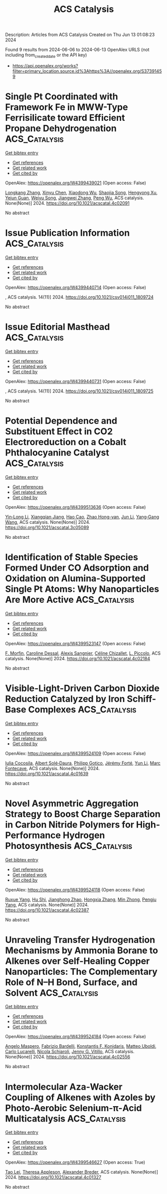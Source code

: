 #+TITLE: ACS Catalysis
Description: Articles from ACS Catalysis
Created on Thu Jun 13 01:08:23 2024

Found 9 results from 2024-06-06 to 2024-06-13
OpenAlex URLS (not including from_created_date or the API key)
- [[https://api.openalex.org/works?filter=primary_location.source.id%3Ahttps%3A//openalex.org/S37391459]]

* Single Pt Coordinated with Framework Fe in MWW-Type Ferrisilicate toward Efficient Propane Dehydrogenation  :ACS_Catalysis:
:PROPERTIES:
:UUID: https://openalex.org/W4399439021
:TOPICS: Catalytic Dehydrogenation of Light Alkanes, Catalytic Nanomaterials, Zeolite Chemistry and Catalysis
:PUBLICATION_DATE: 2024-06-07
:END:    
    
[[elisp:(doi-add-bibtex-entry "https://doi.org/10.1021/acscatal.4c02091")][Get bibtex entry]] 

- [[elisp:(progn (xref--push-markers (current-buffer) (point)) (oa--referenced-works "https://openalex.org/W4399439021"))][Get references]]
- [[elisp:(progn (xref--push-markers (current-buffer) (point)) (oa--related-works "https://openalex.org/W4399439021"))][Get related work]]
- [[elisp:(progn (xref--push-markers (current-buffer) (point)) (oa--cited-by-works "https://openalex.org/W4399439021"))][Get cited by]]

OpenAlex: https://openalex.org/W4399439021 (Open access: False)
    
[[https://openalex.org/A5038416644][Longkang Zhang]], [[https://openalex.org/A5078226849][Xinyu Chen]], [[https://openalex.org/A5004299496][Xiaodong Wu]], [[https://openalex.org/A5017869622][Shaojia Song]], [[https://openalex.org/A5042987873][Hengyong Xu]], [[https://openalex.org/A5062999948][Yejun Guan]], [[https://openalex.org/A5020457916][Weiyu Song]], [[https://openalex.org/A5084434322][Jiangwei Zhang]], [[https://openalex.org/A5018681961][Peng Wu]], ACS catalysis. None(None)] 2024. https://doi.org/10.1021/acscatal.4c02091 
     
No abstract    

    

* Issue Publication Information  :ACS_Catalysis:
:PROPERTIES:
:UUID: https://openalex.org/W4399440714
:TOPICS: 
:PUBLICATION_DATE: 2024-06-07
:END:    
    
[[elisp:(doi-add-bibtex-entry "https://doi.org/10.1021/csv014i011_1809724")][Get bibtex entry]] 

- [[elisp:(progn (xref--push-markers (current-buffer) (point)) (oa--referenced-works "https://openalex.org/W4399440714"))][Get references]]
- [[elisp:(progn (xref--push-markers (current-buffer) (point)) (oa--related-works "https://openalex.org/W4399440714"))][Get related work]]
- [[elisp:(progn (xref--push-markers (current-buffer) (point)) (oa--cited-by-works "https://openalex.org/W4399440714"))][Get cited by]]

OpenAlex: https://openalex.org/W4399440714 (Open access: False)
    
, ACS catalysis. 14(11)] 2024. https://doi.org/10.1021/csv014i011_1809724 
     
No abstract    

    

* Issue Editorial Masthead  :ACS_Catalysis:
:PROPERTIES:
:UUID: https://openalex.org/W4399440731
:TOPICS: 
:PUBLICATION_DATE: 2024-06-07
:END:    
    
[[elisp:(doi-add-bibtex-entry "https://doi.org/10.1021/csv014i011_1809725")][Get bibtex entry]] 

- [[elisp:(progn (xref--push-markers (current-buffer) (point)) (oa--referenced-works "https://openalex.org/W4399440731"))][Get references]]
- [[elisp:(progn (xref--push-markers (current-buffer) (point)) (oa--related-works "https://openalex.org/W4399440731"))][Get related work]]
- [[elisp:(progn (xref--push-markers (current-buffer) (point)) (oa--cited-by-works "https://openalex.org/W4399440731"))][Get cited by]]

OpenAlex: https://openalex.org/W4399440731 (Open access: False)
    
, ACS catalysis. 14(11)] 2024. https://doi.org/10.1021/csv014i011_1809725 
     
No abstract    

    

* Potential Dependence and Substituent Effect in CO2 Electroreduction on a Cobalt Phthalocyanine Catalyst  :ACS_Catalysis:
:PROPERTIES:
:UUID: https://openalex.org/W4399513636
:TOPICS: Electrochemical Reduction of CO2 to Fuels, Electrocatalysis for Energy Conversion, Applications of Ionic Liquids
:PUBLICATION_DATE: 2024-06-10
:END:    
    
[[elisp:(doi-add-bibtex-entry "https://doi.org/10.1021/acscatal.3c05089")][Get bibtex entry]] 

- [[elisp:(progn (xref--push-markers (current-buffer) (point)) (oa--referenced-works "https://openalex.org/W4399513636"))][Get references]]
- [[elisp:(progn (xref--push-markers (current-buffer) (point)) (oa--related-works "https://openalex.org/W4399513636"))][Get related work]]
- [[elisp:(progn (xref--push-markers (current-buffer) (point)) (oa--cited-by-works "https://openalex.org/W4399513636"))][Get cited by]]

OpenAlex: https://openalex.org/W4399513636 (Open access: False)
    
[[https://openalex.org/A5009916861][Yin‐Long Li]], [[https://openalex.org/A5052852912][Xiangqian Jiang]], [[https://openalex.org/A5091125627][Hao Cao]], [[https://openalex.org/A5075331011][Zhao Hong-yan]], [[https://openalex.org/A5059858234][Jun Li]], [[https://openalex.org/A5077960687][Yang‐Gang Wang]], ACS catalysis. None(None)] 2024. https://doi.org/10.1021/acscatal.3c05089 
     
No abstract    

    

* Identification of Stable Species Formed Under CO Adsorption and Oxidation on Alumina-Supported Single Pt Atoms: Why Nanoparticles Are More Active  :ACS_Catalysis:
:PROPERTIES:
:UUID: https://openalex.org/W4399523147
:TOPICS: Catalytic Nanomaterials, Catalytic Dehydrogenation of Light Alkanes, Electrocatalysis for Energy Conversion
:PUBLICATION_DATE: 2024-06-11
:END:    
    
[[elisp:(doi-add-bibtex-entry "https://doi.org/10.1021/acscatal.4c02184")][Get bibtex entry]] 

- [[elisp:(progn (xref--push-markers (current-buffer) (point)) (oa--referenced-works "https://openalex.org/W4399523147"))][Get references]]
- [[elisp:(progn (xref--push-markers (current-buffer) (point)) (oa--related-works "https://openalex.org/W4399523147"))][Get related work]]
- [[elisp:(progn (xref--push-markers (current-buffer) (point)) (oa--cited-by-works "https://openalex.org/W4399523147"))][Get cited by]]

OpenAlex: https://openalex.org/W4399523147 (Open access: False)
    
[[https://openalex.org/A5004110116][F. Morfin]], [[https://openalex.org/A5045579645][Caroline Dessal]], [[https://openalex.org/A5025247928][Alexis Sangnier]], [[https://openalex.org/A5014892353][Céline Chizallet]], [[https://openalex.org/A5016945436][L. Piccolo]], ACS catalysis. None(None)] 2024. https://doi.org/10.1021/acscatal.4c02184 
     
No abstract    

    

* Visible-Light-Driven Carbon Dioxide Reduction Catalyzed by Iron Schiff-Base Complexes  :ACS_Catalysis:
:PROPERTIES:
:UUID: https://openalex.org/W4399524109
:TOPICS: Electrochemical Reduction of CO2 to Fuels, Carbon Dioxide Utilization for Chemical Synthesis, Chemistry and Applications of Metal-Organic Frameworks
:PUBLICATION_DATE: 2024-06-11
:END:    
    
[[elisp:(doi-add-bibtex-entry "https://doi.org/10.1021/acscatal.4c01639")][Get bibtex entry]] 

- [[elisp:(progn (xref--push-markers (current-buffer) (point)) (oa--referenced-works "https://openalex.org/W4399524109"))][Get references]]
- [[elisp:(progn (xref--push-markers (current-buffer) (point)) (oa--related-works "https://openalex.org/W4399524109"))][Get related work]]
- [[elisp:(progn (xref--push-markers (current-buffer) (point)) (oa--cited-by-works "https://openalex.org/W4399524109"))][Get cited by]]

OpenAlex: https://openalex.org/W4399524109 (Open access: False)
    
[[https://openalex.org/A5098704577][Iulia Cocosila]], [[https://openalex.org/A5086372340][Albert Solé‐Daura]], [[https://openalex.org/A5001485043][Philipp Gotico]], [[https://openalex.org/A5015346820][Jérémy Forté]], [[https://openalex.org/A5015561102][Yun Li]], [[https://openalex.org/A5062221634][Marc Fontecave]], ACS catalysis. None(None)] 2024. https://doi.org/10.1021/acscatal.4c01639 
     
No abstract    

    

* Novel Asymmetric Aggregation Strategy to Boost Charge Separation in Carbon Nitride Polymers for High-Performance Hydrogen Photosynthesis  :ACS_Catalysis:
:PROPERTIES:
:UUID: https://openalex.org/W4399524118
:TOPICS: Photocatalytic Materials for Solar Energy Conversion, Perovskite Solar Cell Technology, Gas Sensing Technology and Materials
:PUBLICATION_DATE: 2024-06-11
:END:    
    
[[elisp:(doi-add-bibtex-entry "https://doi.org/10.1021/acscatal.4c02387")][Get bibtex entry]] 

- [[elisp:(progn (xref--push-markers (current-buffer) (point)) (oa--referenced-works "https://openalex.org/W4399524118"))][Get references]]
- [[elisp:(progn (xref--push-markers (current-buffer) (point)) (oa--related-works "https://openalex.org/W4399524118"))][Get related work]]
- [[elisp:(progn (xref--push-markers (current-buffer) (point)) (oa--cited-by-works "https://openalex.org/W4399524118"))][Get cited by]]

OpenAlex: https://openalex.org/W4399524118 (Open access: False)
    
[[https://openalex.org/A5041068301][Ruxue Yang]], [[https://openalex.org/A5025327870][Hu Shi]], [[https://openalex.org/A5017571691][Jianghong Zhao]], [[https://openalex.org/A5038305059][Hongxia Zhang]], [[https://openalex.org/A5027577553][Min Zhong]], [[https://openalex.org/A5014389333][Pengju Yang]], ACS catalysis. None(None)] 2024. https://doi.org/10.1021/acscatal.4c02387 
     
No abstract    

    

* Unraveling Transfer Hydrogenation Mechanisms by Ammonia Borane to Alkenes over Self-Healing Copper Nanoparticles: The Complementary Role of N–H Bond, Surface, and Solvent  :ACS_Catalysis:
:PROPERTIES:
:UUID: https://openalex.org/W4399524184
:TOPICS: Materials and Methods for Hydrogen Storage, Ammonia Synthesis and Electrocatalysis, Catalytic Reduction of Nitro Compounds
:PUBLICATION_DATE: 2024-06-11
:END:    
    
[[elisp:(doi-add-bibtex-entry "https://doi.org/10.1021/acscatal.4c02556")][Get bibtex entry]] 

- [[elisp:(progn (xref--push-markers (current-buffer) (point)) (oa--referenced-works "https://openalex.org/W4399524184"))][Get references]]
- [[elisp:(progn (xref--push-markers (current-buffer) (point)) (oa--related-works "https://openalex.org/W4399524184"))][Get related work]]
- [[elisp:(progn (xref--push-markers (current-buffer) (point)) (oa--cited-by-works "https://openalex.org/W4399524184"))][Get cited by]]

OpenAlex: https://openalex.org/W4399524184 (Open access: False)
    
[[https://openalex.org/A5027117741][Angelo Maspero]], [[https://openalex.org/A5042157201][Fabrizio Bardelli]], [[https://openalex.org/A5077389692][Konstantis F. Konidaris]], [[https://openalex.org/A5099087383][Matteo Uboldi]], [[https://openalex.org/A5049548055][Carlo Lucarelli]], [[https://openalex.org/A5015724379][Nicola Schiaroli]], [[https://openalex.org/A5004058924][Jenny G. Vitillo]], ACS catalysis. None(None)] 2024. https://doi.org/10.1021/acscatal.4c02556 
     
No abstract    

    

* Intermolecular Aza-Wacker Coupling of Alkenes with Azoles by Photo-Aerobic Selenium-π-Acid Multicatalysis  :ACS_Catalysis:
:PROPERTIES:
:UUID: https://openalex.org/W4399546627
:TOPICS: Transition-Metal-Catalyzed C–H Bond Functionalization, Applications of Photoredox Catalysis in Organic Synthesis, Transition-Metal-Catalyzed Sulfur Chemistry
:PUBLICATION_DATE: 2024-06-10
:END:    
    
[[elisp:(doi-add-bibtex-entry "https://doi.org/10.1021/acscatal.4c01327")][Get bibtex entry]] 

- [[elisp:(progn (xref--push-markers (current-buffer) (point)) (oa--referenced-works "https://openalex.org/W4399546627"))][Get references]]
- [[elisp:(progn (xref--push-markers (current-buffer) (point)) (oa--related-works "https://openalex.org/W4399546627"))][Get related work]]
- [[elisp:(progn (xref--push-markers (current-buffer) (point)) (oa--cited-by-works "https://openalex.org/W4399546627"))][Get cited by]]

OpenAlex: https://openalex.org/W4399546627 (Open access: True)
    
[[https://openalex.org/A5031755414][Tao Lei]], [[https://openalex.org/A5084684284][Theresa Appleson]], [[https://openalex.org/A5017752013][Alexander Breder]], ACS catalysis. None(None)] 2024. https://doi.org/10.1021/acscatal.4c01327 
     
No abstract    

    
